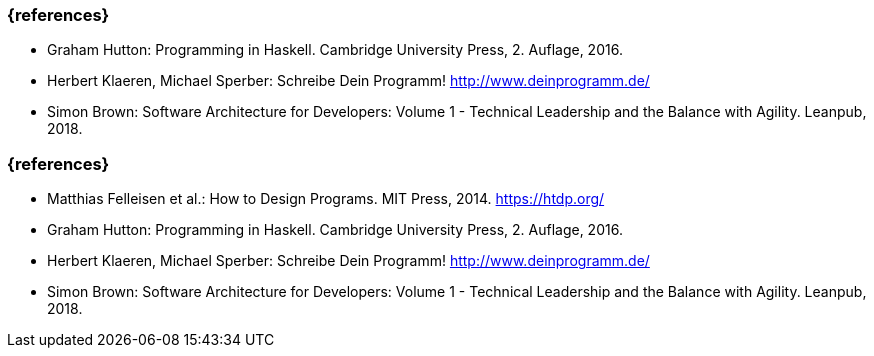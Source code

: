 // tag::DE[]
=== {references}
- Graham Hutton: Programming in Haskell. Cambridge University Press, 2.
Auflage, 2016.
- Herbert Klaeren, Michael Sperber: Schreibe Dein Programm!
http://www.deinprogramm.de/
- Simon Brown: Software Architecture for Developers: Volume 1 -
Technical Leadership and the Balance with Agility. Leanpub, 2018.
// end::DE[]

// tag::EN[]
=== {references}
- Matthias Felleisen et al.: How to Design Programs. MIT Press, 2014.
https://htdp.org/
- Graham Hutton: Programming in Haskell. Cambridge University Press, 2.
Auflage, 2016.
- Herbert Klaeren, Michael Sperber: Schreibe Dein Programm!
http://www.deinprogramm.de/
- Simon Brown: Software Architecture for Developers: Volume 1 -
Technical Leadership and the Balance with Agility. Leanpub, 2018.
// end::EN[]


// tag::REMARK[]
// end::REMARK[]
